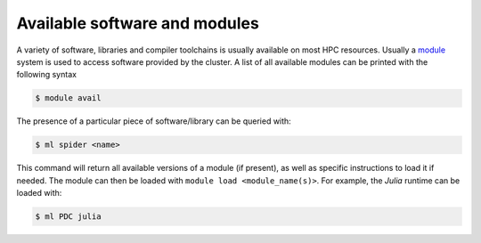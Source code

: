Available software and modules 
================================

A variety of software, libraries and compiler toolchains is usually available on most HPC resources.
Usually a `module <https://lmod.readthedocs.io/en/latest/>`__ system is used to access software provided by
the cluster. A list of all available modules can be printed with the following syntax

.. code-block:: bash

    $ module avail

The presence of a particular piece of software/library can be queried with:

.. code-block:: bash

    $ ml spider <name>

This command will return all available versions of a module (if present), as well as specific instructions to load it if needed.
The module can then be loaded with ``module load <module_name(s)>``. For example, the *Julia* runtime can be loaded with:

.. code-block:: bash
    
    $ ml PDC julia


.. type-along::

    Let's try now to load the Singularity image to use Tensorflow. Loading the necessary modules first:

    .. code-block:: bash

        $ ml PDC/23.03 singularity/4.1.1-cpeGNU-23.03

    PDC provides a number of pre-built images for common tasks, e.g. Tensorflow. Available images can be found under ``$PDC_SHUB``.

